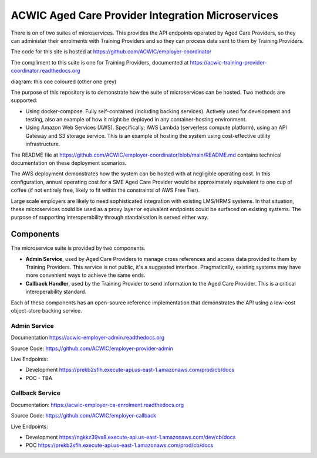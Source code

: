 ACWIC Aged Care Provider Integration Microservices
==================================================

There is on of two suites of microservices.
This provides the API endpoints operated by Aged Care Providers,
so they can administer their enrolments with Training Providers
and so they can process data sent to them by Training Providers.

The code for this site is hosted at
https://github.com/ACWIC/employer-coordinator

The compliment to this suite is one for Training Providers,
documented at https://acwic-training-provider-coordinator.readthedocs.org

diagram: this one coloured (other one grey)

The purpose of this repository is to demonstrate
how the suite of microservices can be hosted.
Two methods are supported:

* Using docker-compose.
  Fully self-contained (including backing services).
  Actively used for development and testing,
  also an example of how it might be deployed
  in any container-hosting environment.
* Using Amazon Web Services (AWS).
  Specifically; AWS Lambda (serverless compute platform),
  using an API Gateway and S3 storage service.
  This is an example of hosting the system
  using cost-effective utility infrastructure.

The README file at
https://github.com/ACWIC/employer-coordinator/blob/main/README.md
contains technical documentation on these deployment scenarios.

The AWS deployment demonstrates how the system can be hosted
with at negligible operating cost.
In this configuration,
annual operating cost for a SME Aged Care Provider
would be approximately equivalent to one cup of coffee
(if not entirely free,
likely to fit within the constraints of AWS Free Tier).

Large scale employers
are likely to need sophisticated integration
with existing LMS/HRMS systems.
In that situation, these microservices could be used as a proxy layer
or equivalent endpoints could be surfaced on existing systems.
The purpose of supporting interoperability through standaisation
is served either way.


Components
----------

The microservice suite is provided by two components.

* **Admin Service**,
  used by Aged Care Providers
  to manage cross references
  and access data provided to them by Training Providers.
  This service is not public,
  it's a suggested interface.
  Pragmatically, existing systems
  may have more convenient ways
  to achieve the same ends.
* **Callback Handler**,
  used by the Training Provider
  to send information to the Aged Care Provider.
  This is a critical interoperability standard.
  
.. uml:: architecture.uml

Each of these components has an open-source reference implementation
that demonstrates the API using a low-cost object-store backing service.


Admin Service
^^^^^^^^^^^^^

Documentation https://acwic-employer-admin.readthedocs.org

Source Code: https://github.com/ACWIC/employer-provider-admin

Live Endpoints:

* Development https://prekb2sflh.execute-api.us-east-1.amazonaws.com/prod/cb/docs
* POC - TBA


Callback Service
^^^^^^^^^^^^^^^^

Documentation: https://acwic-employer-ca-enrolment.readthedocs.org

Source Code: https://github.com/ACWIC/employer-callback

Live Endpoints:

* Development https://ngkkz39vx8.execute-api.us-east-1.amazonaws.com/dev/cb/docs
* POC https://prekb2sflh.execute-api.us-east-1.amazonaws.com/prod/cb/docs
